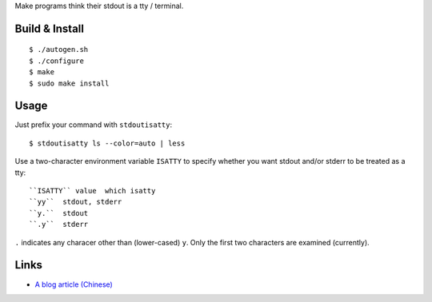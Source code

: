 Make programs think their stdout is a tty / terminal.

Build & Install
---------------
::

$ ./autogen.sh
$ ./configure
$ make
$ sudo make install

Usage
-----
Just prefix your command with ``stdoutisatty``::

$ stdoutisatty ls --color=auto | less

Use a two-character environment variable ``ISATTY`` to specify whether you want stdout and/or stderr to be treated as a tty::

``ISATTY`` value  which isatty
``yy``  stdout, stderr
``y.``  stdout
``.y``  stderr

``.`` indicates any characer other than (lower-cased) ``y``. Only the first two characters are examined (currently).

Links
-----
* `A blog article (Chinese) <http://lilydjwg.is-programmer.com/2013/7/9/pretend-that-stdout-is-a-tty.39922.html>`_
